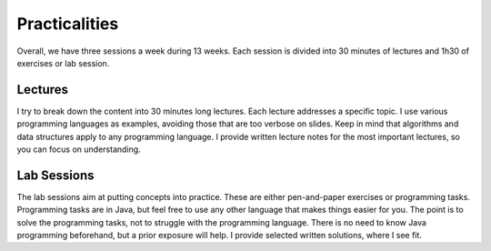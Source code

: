 ==============
Practicalities
==============

Overall, we have three sessions a week during 13 weeks. Each session is
divided into 30 minutes of lectures and 1h30 of exercises or lab
session.

Lectures
========

I try to break down the content into 30 minutes long lectures. Each
lecture addresses a specific topic. I use various programming
languages as examples, avoiding those that are too verbose on
slides. Keep in mind that algorithms and data structures apply to any
programming language. I provide written lecture notes for the most
important lectures, so you can focus on understanding.

Lab Sessions
============

The lab sessions aim at putting concepts into practice. These are either
pen-and-paper exercises or programming tasks. Programming tasks are in
Java, but feel free to use any other language that makes things easier
for you. The point is to solve the programming tasks, not to struggle
with the programming language. There is no need to know Java programming
beforehand, but a prior exposure will help. I provide selected written
solutions, where I see fit.

.. comment:

    Weekly Quizzes
    --------------

    Every week, I will post a quiz to help you assess your understanding of
    the week’s topics. They do not account in your grade but please reach
    out if any thing is unclear.
